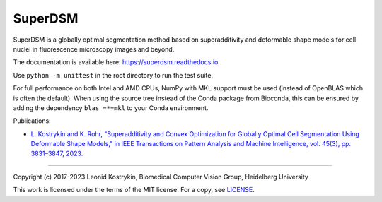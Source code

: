 SuperDSM
========

.. image:: https://img.shields.io/badge/Install%20with-conda-%2387c305
   :target: https://anaconda.org/bioconda/superdsm

.. image:: https://img.shields.io/conda/v/bioconda/superdsm.svg?label=Version
   :target: https://anaconda.org/bioconda/superdsm

.. image:: https://img.shields.io/conda/dn/bioconda/superdsm.svg?label=Downloads
   :target: https://anaconda.org/bioconda/superdsm
    
.. image:: https://readthedocs.org/projects/superdsm/badge/?version=latest
   :target: https://superdsm.readthedocs.io/en/latest/?badge=latest

SuperDSM is a globally optimal segmentation method based on superadditivity and deformable shape models for cell nuclei in fluorescence microscopy images and beyond.

The documentation is available here: https://superdsm.readthedocs.io

Use ``python -m unittest`` in the root directory to run the test suite.

For full performance on both Intel and AMD CPUs, NumPy with MKL support must be used (instead of OpenBLAS which is often the default). When using the source tree instead of the Conda package from Bioconda, this can be ensured by adding the dependency ``blas =*=mkl`` to your Conda environment.

Publications:

* `L. Kostrykin and K. Rohr, "Superadditivity and Convex Optimization for Globally Optimal Cell Segmentation Using Deformable Shape Models," in IEEE Transactions on Pattern Analysis and Machine Intelligence, vol. 45(3), pp. 3831–3847, 2023.
  <https://doi.org/10.1109/TPAMI.2022.3185583>`_

----

Copyright (c) 2017-2023 Leonid Kostrykin, Biomedical Computer Vision Group, Heidelberg University

This work is licensed under the terms of the MIT license.
For a copy, see `LICENSE </LICENSE>`_.
